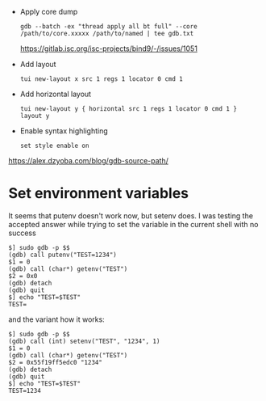 - Apply core dump
  : gdb --batch -ex "thread apply all bt full" --core /path/to/core.xxxxx /path/to/named | tee gdb.txt
  https://gitlab.isc.org/isc-projects/bind9/-/issues/1051
- Add layout
  : tui new-layout x src 1 regs 1 locator 0 cmd 1
- Add horizontal layout
  : tui new-layout y { horizontal src 1 regs 1 locator 0 cmd 1 }
  : layout y
- Enable syntax highlighting
  : set style enable on

https://alex.dzyoba.com/blog/gdb-source-path/

* Set environment variables

It seems that putenv doesn't work now, but setenv does. I was testing the accepted answer while trying to set the variable in the current shell with no success
#+begin_example
$] sudo gdb -p $$
(gdb) call putenv("TEST=1234")
$1 = 0
(gdb) call (char*) getenv("TEST")
$2 = 0x0
(gdb) detach
(gdb) quit
$] echo "TEST=$TEST"
TEST=
#+end_example

and the variant how it works:
#+begin_example
$] sudo gdb -p $$
(gdb) call (int) setenv("TEST", "1234", 1)
$1 = 0
(gdb) call (char*) getenv("TEST")
$2 = 0x55f19ff5edc0 "1234"
(gdb) detach
(gdb) quit
$] echo "TEST=$TEST"
TEST=1234
#+end_example
